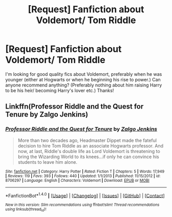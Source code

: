 #+TITLE: [Request] Fanfiction about Voldemort/ Tom Riddle

* [Request] Fanfiction about Voldemort/ Tom Riddle
:PROPERTIES:
:Author: Alicepickxx
:Score: 5
:DateUnix: 1499783961.0
:DateShort: 2017-Jul-11
:FlairText: Request
:END:
I'm looking for good quality fics about Voldemort, preferably when he was younger (either at Hogwarts or when he beginning his rise to power.) Can anyone recommend anything? (Preferably nothing about him raising Harry to be his heir/ becoming Harry's lover etc.) Thanks!


** Linkffn(Professor Riddle and the Quest for Tenure by Zalgo Jenkins)
:PROPERTIES:
:Author: WetBananas
:Score: 6
:DateUnix: 1499814024.0
:DateShort: 2017-Jul-12
:END:

*** [[http://www.fanfiction.net/s/8706297/1/][*/Professor Riddle and the Quest for Tenure/*]] by [[https://www.fanfiction.net/u/3726889/Zalgo-Jenkins][/Zalgo Jenkins/]]

#+begin_quote
  More than two decades ago, Headmaster Dippet made the fateful decision to hire Tom Riddle as an associate Hogwarts professor. And now, at last, Riddle's double life as Lord Voldemort is threatening to bring the Wizarding World to its knees...if only he can convince his students to leave him alone.
#+end_quote

^{/Site/: [[http://www.fanfiction.net/][fanfiction.net]] *|* /Category/: Harry Potter *|* /Rated/: Fiction T *|* /Chapters/: 5 *|* /Words/: 17,949 *|* /Reviews/: 119 *|* /Favs/: 393 *|* /Follows/: 440 *|* /Updated/: 1/1/2013 *|* /Published/: 11/15/2012 *|* /id/: 8706297 *|* /Language/: English *|* /Characters/: Voldemort *|* /Download/: [[http://www.ff2ebook.com/old/ffn-bot/index.php?id=8706297&source=ff&filetype=epub][EPUB]] or [[http://www.ff2ebook.com/old/ffn-bot/index.php?id=8706297&source=ff&filetype=mobi][MOBI]]}

--------------

*FanfictionBot*^{1.4.0} *|* [[[https://github.com/tusing/reddit-ffn-bot/wiki/Usage][Usage]]] | [[[https://github.com/tusing/reddit-ffn-bot/wiki/Changelog][Changelog]]] | [[[https://github.com/tusing/reddit-ffn-bot/issues/][Issues]]] | [[[https://github.com/tusing/reddit-ffn-bot/][GitHub]]] | [[[https://www.reddit.com/message/compose?to=tusing][Contact]]]

^{/New in this version: Slim recommendations using/ ffnbot!slim! /Thread recommendations using/ linksub(thread_id)!}
:PROPERTIES:
:Author: FanfictionBot
:Score: 1
:DateUnix: 1499814085.0
:DateShort: 2017-Jul-12
:END:
